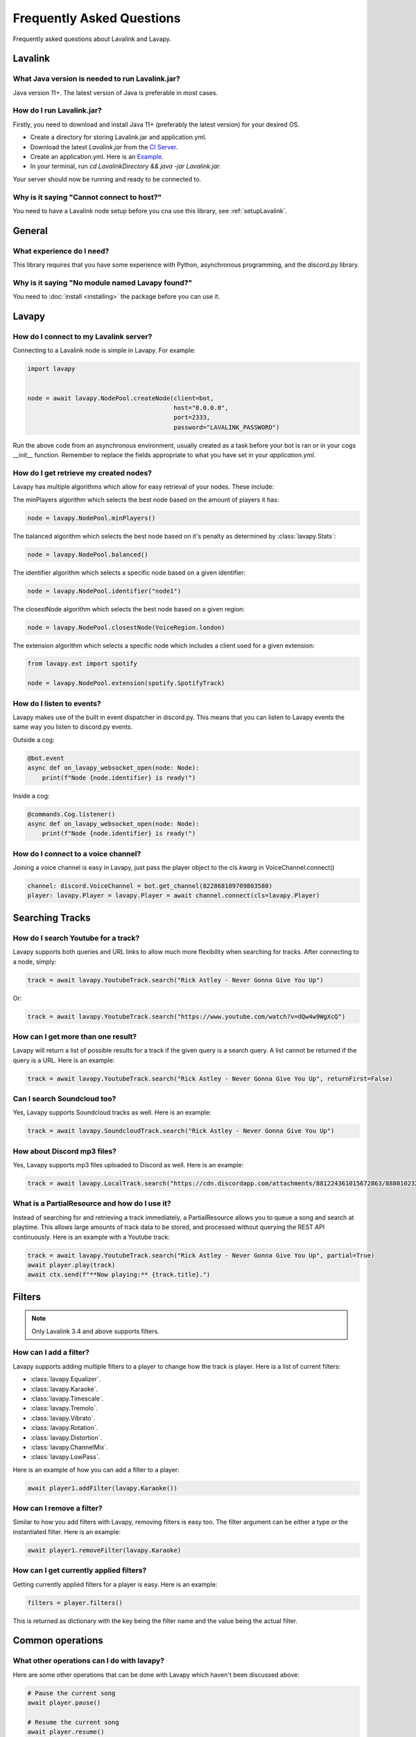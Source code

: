 Frequently Asked Questions
==========================

Frequently asked questions about Lavalink and Lavapy.

Lavalink
--------

What Java version is needed to run Lavalink.jar?
~~~~~~~~~~~~~~~~~~~~~~~~~~~~~~~~~~~~~~~~~~~~~~~~
Java version 11+. The latest version of Java is preferable in most cases.

.. _setupLavalink:

How do I run Lavalink.jar?
~~~~~~~~~~~~~~~~~~~~~~~~~~

Firstly, you need to download and install Java 11+ (preferably the latest version) for your desired OS.

- Create a directory for storing Lavalink.jar and application.yml.
- Download the latest `Lavalink.jar` from the `CI Server <https://ci.fredboat.com/viewLog.html?buildId=lastSuccessful&buildTypeId=Lavalink_Build&tab=artifacts&guest=1>`_.
- Create an application.yml. Here is an `Example <https://github.com/freyacodes/Lavalink/blob/master/LavalinkServer/application.yml.example>`_.
- In your terminal, run `cd LavalinkDirectory && java -jar Lavalink.jar`.

Your server should now be running and ready to be connected to.

Why is it saying "Cannot connect to host?"
~~~~~~~~~~~~~~~~~~~~~~~~~~~~~~~~~~~~~~~~~~

You need to have a Lavalink node setup before you cna use this library, see :ref:`setupLavalink`.

General
-------

What experience do I need?
~~~~~~~~~~~~~~~~~~~~~~~~~~

This library requires that you have some experience with Python, asynchronous programming, and the discord.py library.

Why is it saying "No module named Lavapy found?"
~~~~~~~~~~~~~~~~~~~~~~~~~~~~~~~~~~~~~~~~~~~~~~~~

You need to :doc:`install <installing>` the package before you can use it.

Lavapy
------

How do I connect to my Lavalink server?
~~~~~~~~~~~~~~~~~~~~~~~~~~~~~~~~~~~~~~~

Connecting to a Lavalink node is simple in Lavapy. For example:

.. code:: py

    import lavapy


    node = await lavapy.NodePool.createNode(client=bot,
                                            host="0.0.0.0",
                                            port=2333,
                                            password="LAVALINK_PASSWORD")

Run the above code from an asynchronous environment, usually created as a task before your bot is ran or in your cogs __init__ function. Remember to replace the fields appropriate to what you have set in your `application.yml`.

How do I get retrieve my created nodes?
~~~~~~~~~~~~~~~~~~~~~~~~~~~~~~~~~~~~~~~

Lavapy has multiple algorithms which allow for easy retrieval of your nodes. These include:

The minPlayers algorithm which selects the best node based on the amount of players it has:

.. code:: py

    node = lavapy.NodePool.minPlayers()

The balanced algorithm which selects the best node based on it's penalty as determined by :class:`lavapy.Stats`:

.. code:: py

    node = lavapy.NodePool.balanced()

The identifier algorithm which selects a specific node based on a given identifier:

.. code:: py

    node = lavapy.NodePool.identifier("node1")

The closestNode algorithm which selects the best node based on a given region:

.. code:: py

    node = lavapy.NodePool.closestNode(VoiceRegion.london)

The extension algorithm which selects a specific node which includes a client used for a given extension:

.. code:: py

    from lavapy.ext import spotify

    node = lavapy.NodePool.extension(spotify.SpotifyTrack)

How do I listen to events?
~~~~~~~~~~~~~~~~~~~~~~~~~~

Lavapy makes use of the built in event dispatcher in discord.py. This means that you can listen to Lavapy events the same way you listen to discord.py events.

Outside a cog:

.. code:: py

    @bot.event
    async def on_lavapy_websocket_open(node: Node):
        print(f"Node {node.identifier} is ready!")

Inside a cog:

.. code:: py

    @commands.Cog.listener()
    async def on_lavapy_websocket_open(node: Node):
        print(f"Node {node.identifier} is ready!")

How do I connect to a voice channel?
~~~~~~~~~~~~~~~~~~~~~~~~~~~~~~~~~~~~

Joining a voice channel is easy in Lavapy, just pass the player object to the cls `kwarg` in VoiceChannel.connect()

.. code:: py

    channel: discord.VoiceChannel = bot.get_channel(822868109709803580)
    player: lavapy.Player = lavapy.Player = await channel.connect(cls=lavapy.Player)

Searching Tracks
----------------

How do I search Youtube for a track?
~~~~~~~~~~~~~~~~~~~~~~~~~~~~~~~~~~~~

Lavapy supports both queries and URL links to allow much more flexibility when searching for tracks. After connecting to a node, simply:

.. code:: py

    track = await lavapy.YoutubeTrack.search("Rick Astley - Never Gonna Give You Up")

Or:

.. code:: py

    track = await lavapy.YoutubeTrack.search("https://www.youtube.com/watch?v=dQw4w9WgXcQ")

How can I get more than one result?
~~~~~~~~~~~~~~~~~~~~~~~~~~~~~~~~~~~

Lavapy will return a list of possible results for a track if the given query is a search query. A list cannot be returned if the query is a URL. Here is an example:

.. code:: py

    track = await lavapy.YoutubeTrack.search("Rick Astley - Never Gonna Give You Up", returnFirst=False)

Can I search Soundcloud too?
~~~~~~~~~~~~~~~~~~~~~~~~~~~~

Yes, Lavapy supports Soundcloud tracks as well. Here is an example:

.. code:: py

    track = await lavapy.SoundcloudTrack.search("Rick Astley - Never Gonna Give You Up")

How about Discord mp3 files?
~~~~~~~~~~~~~~~~~~~~~~~~~~~~

Yes, Lavapy supports mp3 files uploaded to Discord as well. Here is an example:

.. code:: py

    track = await lavapy.LocalTrack.search("https://cdn.discordapp.com/attachments/881224361015672863/888010232016564254/m_SURF_-_Take_Care.mp3")

What is a PartialResource and how do I use it?
~~~~~~~~~~~~~~~~~~~~~~~~~~~~~~~~~~~~~~~~~~~~~~

Instead of searching for and retrieving a track immediately, a PartialResource allows you to queue a song and search at playtime. This allows large amounts of track data to be stored, and processed without querying the REST API continuously. Here is an example with a Youtube track:

.. code:: py

    track = await lavapy.YoutubeTrack.search("Rick Astley - Never Gonna Give You Up", partial=True)
    await player.play(track)
    await ctx.send(f"**Now playing:** {track.title}.")

Filters
-------

.. note::

    Only Lavalink 3.4 and above supports filters.

How can I add a filter?
~~~~~~~~~~~~~~~~~~~~~~~

Lavapy supports adding multiple filters to a player to change how the track is player. Here is a list of current filters:

- :class:`lavapy.Equalizer`.
- :class:`lavapy.Karaoke`.
- :class:`lavapy.Timescale`.
- :class:`lavapy.Tremolo`.
- :class:`lavapy.Vibrato`.
- :class:`lavapy.Rotation`.
- :class:`lavapy.Distortion`.
- :class:`lavapy.ChannelMix`.
- :class:`lavapy.LowPass`.

Here is an example of how you can add a filter to a player:

.. code:: py

    await player1.addFilter(lavapy.Karaoke())

How can I remove a filter?
~~~~~~~~~~~~~~~~~~~~~~~~~~

Similar to how you add filters with Lavapy, removing filters is easy too. The filter argument can be either a type or the instantiated filter. Here is an example:

.. code:: py

    await player1.removeFilter(lavapy.Karaoke)

How can I get currently applied filters?
~~~~~~~~~~~~~~~~~~~~~~~~~~~~~~~~~~~~~~~~

Getting currently applied filters for a player is easy. Here is an example:

.. code:: py

    filters = player.filters()

This is returned as dictionary with the key being the filter name and the value being the actual filter.

Common operations
-----------------

What other operations can I do with lavapy?
~~~~~~~~~~~~~~~~~~~~~~~~~~~~~~~~~~~~~~~~~~~

Here are some other operations that can be done with Lavapy which haven't been discussed above:

.. code:: py

    # Pause the current song
    await player.pause()

    # Resume the current song
    await player.resume()

    # Stop the current song from playing
    await player.stop()

    # Stop the current song from playing, disconnect and cleanup the player
    await player.disconnect()

    # Move the player to another channel
    await player.moveTo(channel)

    # Set the player volume
    await player.setVolume(30)

    # Seek the currently playing song (position is an integer of seconds)
    await player.seek(position)

    # Check if the player is playing
    player.isPlaying

    # Check if the player is connected
    player.isConnected

    # Check if the player is paused
    player.isPaused

    # Check if the player is dead (a player is considered dead if it has been destroyed and removed from stored players)
    player.isDead

    # Build a track from the unique track base64 identifier
    await node.build_track(lavapy.YouTubeTrack, "UniqueBase64TrackIdentifier")

    # Disconnect and cleanup a node
    await node.disconnect()

    # Common node properties
    node.client
    node.host
    node.port
    node.password
    node.region
    node.secure
    node.heartbeat
    node.spotifyClient
    node.identifier
    node.players
    node.stats
    node.penalty

    # Common player properties
    player.guild
    player.node
    player.track
    player.volume
    player.queue
    player.position

Spotify
-------

This is a QoL extension which helps in searching for and querying tracks from Spotify URLs or search queries.

How do I connect to Spotify?
~~~~~~~~~~~~~~~~~~~~~~~~~~~~

To get started, create a `SpotifyClient` and pass in your credentials. This can then be passed to your Node(s). Here is an example:

.. code:: py

    import lavapy
    from lavapy.ext import spotify


    node = await lavapy.NodePool.createNode(client=bot,
                                            host="0.0.0.0",
                                            port=2333,
                                            password="LAVALINK_PASSWORD"
                                            spotifyClient=spotify.SpotifyClient(clientID="client ID", clientSecret="client secret"))

How do I search for Spotify resources?
~~~~~~~~~~~~~~~~~~~~~~~~~~~~~~~~~~~~~~

Searching for Spotify resources is very similar to the core library. All the same functionality in the core library is available in the Spotify extension. Here is an example with a track:

.. code:: py

    from lavapy.ext import spotify

    track = await spotify.SpotifyTrack.search("https://open.spotify.com/track/4cOdK2wGLETKBW3PvgPWqT")

And a playlist:

.. code:: py

    from lavapy.ext import spotify

    track = await spotify.SpotifyPlaylist.search("https://open.spotify.com/playlist/37i9dQZF1DXcBWIGoYBM5M")

And finally an album:

.. code:: py

    from lavapy.ext import spotify

    track = await spotify.SpotifyAlbum.search("https://open.spotify.com/album/2QT5OxkgbFNpZXVJDEmssK")